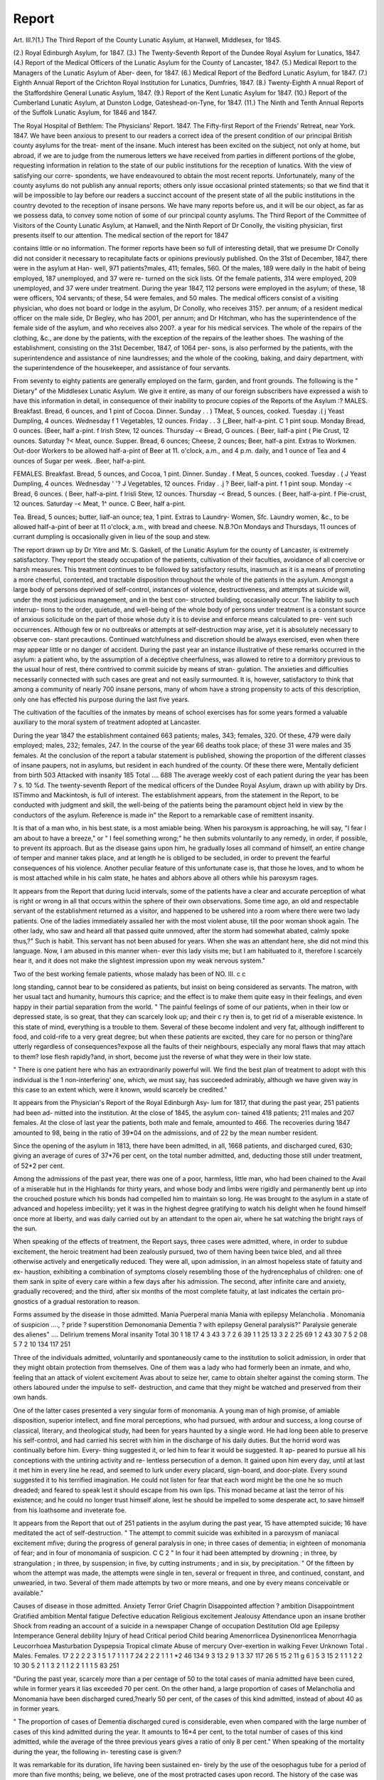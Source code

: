Report
=======

Art. III.?(1.)
The Third Report of the County Lunatic Asylum, at
Hanwell, Middlesex, for 184S.

(2.) Royal Edinburgh Asylum, for 1847.
(3.) The Twenty-Seventh Report of the Dundee Royal Asylum for
Lunatics, 1847.
(4.) Report of the Medical Officers of the Lunatic Asylum for the
County of Lancaster, 1847.
(5.) Medical Report to the Managers of the Lunatic Asylum of Aber-
deen, for 1847.
(6.) Medical Report of the Bedford Lunatic Asylum, for 1847.
(7.) Eighth Annual Report of the Crichton Royal Institution for
Lunatics, Dumfries, 1847.
(8.) Twenty-Eighth A nnual Report of the Staffordshire General Lunatic
Asylum, 1847.
(9.) Report of the Kent Lunatic Asylum for 1847.
(10.) Report of the Cumberland Lunatic Asylum, at Dunston Lodge,
Gateshead-on-Tyne, for 1847.
(11.) The Ninth and Tenth Annual Reports of the Suffolk Lunatic
Asylum, for 1846 and 1847.

The Royal Hospital of Bethlem: The Physicians' Report. 1847.
The Fifty-first Report of the Friends' Retreat, near York. 1847.
We have been anxious to present to our readers a correct idea of the
present condition of our principal British county asylums for the treat-
ment of the insane. Much interest has been excited on the subject,
not only at home, but abroad, if we are to judge from the numerous
letters we have received from parties in different portions of the globe,
requesting information in relation to the state of our public institutions
for the reception of lunatics. With the view of satisfying our corre-
spondents, we have endeavoured to obtain the most recent reports.
Unfortunately, many of the county asylums do not publish any annual
reports; others only issue occasional printed statements; so that we find
that it will be impossible to lay before our readers a succinct account of
the present state of all the public institutions in the country devoted to
the reception of insane persons. We have many reports before us, and
it will be our object, as far as we possess data, to convey some notion
of some of our principal county asylums. The Third Report of the
Committee of Visitors of the County Lunatic Asylum, at Hanwell, and
the Ninth Report of Dr Conolly, the visiting physician, first presents
itself to our attention. The medical section of the report for 1847

contains little or no information. The former reports have been so full
of interesting detail, that we presume Dr Conolly did not consider it
necessary to recapitulate facts or opinions previously published.
On the 31st of December, 1847, there were in the asylum at Han-
well, 971 patients?males, 411; females, 560. Of the males, 189 were
daily in the habit of being employed, 187 unemployed, and 37 were re-
turned on the sick lists. Of the female patients, 314 were employed,
209 unemployed, and 37 were under treatment. During the year 1847,
112 persons were employed in the asylum; of these, 18 were officers,
104 servants; of these, 54 were females, and 50 males. The medical
officers consist of a visiting physician, who does not board or lodge in
the asylum, Dr Conolly, who receives 315?. per annum; of a resident
medical officer on the male side, Dr Begley, who has 2001, per annum;
and Dr Hitchman, who has the superintendence of the female side of
the asylum, and who receives also 200?. a year for his medical services.
The whole of the repairs of the clothing, &c., are done by the patients,
with the exception of the repairs of the leather shoes. The washing of
the establishment, consisting on the 31st December, 1847, of 1064 per-
sons, is also performed by the patients, with the superintendence and
assistance of nine laundresses; and the whole of the cooking, baking,
and dairy department, with the superintendence of the housekeeper, and
assistance of four servants.

From seventy to eighty patients are generally employed on the farm,
garden, and front grounds.
The following is the " Dietary" of the Middlesex Lunatic Asylum.
We give it entire, as many of our foreign subscribers have expressed a
wish to have this information in detail, in consequence of their inability
to procure copies of the Reports of the Asylum :?
MALES.
Breakfast.
Bread, 6 ounces, and 1 pint of Cocoa.
Dinner.
Sunday . . ) TMeat, 5 ounces, cooked.
Tuesday .( j Yeast Dumpling, 4 ounces.
Wednesday f 1 Vegetables, 12 ounces.
Friday . . 3 (_Beer, half-a-pint.
C 1 pint soup.
Monday Bread, 0 ounces.
(Beer, half a-pint.
f Irish Stew, 12 ounces.
Thursday -< Bread, G ounces.
( Beer, lialf-a pint
( Pie Crust, 12 ounces.
Saturday ?< Meat, ounce.
Supper.
Bread, 6 ounces; Cheese, 2 ounces; Beer, half-a pint.
Extras to Workmen.
Out-door Workers to be allowed half-a-pint of Beer at 11. o'clock, a.m., and 4 p.m.
daily, and 1 ounce of Tea and 4 ounces of Sugar per week.
.Beer, half-a-pint.

FEMALES.
Breakfast.
Bread, 5 ounces, and Cocoa, 1 pint.
Dinner.
Sunday . f Meat, 5 ounces, cooked.
Tuesday . ( J Yeast Dumpling, 4 ounces.
Wednesday \ ' '? J Vegetables, 12 ounces.
Friday . .j ? Beer, lialf-a pint.
f 1 pint soup.
Monday -< Bread, 6 ounces.
( Beer, half-a-pint.
f Irisli Stew, 12 ounces.
Thursday -< Bread, 5 ounces.
( Beer, half-a-pint.
f Pie-crust, 12 ounces.
Saturday -< Meat, 1^ ounce.
C Beer, half a-pint.

Tea.
Bread, 5 ounces; butter, lialf-an ounce; tea, 1 pint.
Extras to Laundry- Women, Sfc.
Laundry women, &c., to be allowed half-a-pint of beer at 11 o'clock, a.m.,
with bread and cheese.
N.B.?On Mondays and Thursdays, 11 ounces of currant dumpling is occasionally
given in lieu of the soup and stew.

The report drawn up by Dr Yitre and Mr. S. Gaskell, of the Lunatic
Asylum for the county of Lancaster, is extremely satisfactory. They
report the steady occupation of the patients, cultivation of their faculties,
avoidance of all coercive or harsh measures. This treatment continues to
be followed by satisfactory results, inasmuch as it is a means of promoting
a more cheerful, contented, and tractable disposition throughout the whole
of the patients in the asylum. Amongst a large body of persons deprived
of self-control, instances of violence, destructiveness, and attempts at
suicide will, under the most judicious management, and in the best con-
structed building, occasionally occur. The liability to such interrup-
tions to the order, quietude, and well-being of the whole body of persons
under treatment is a constant source of anxious solicitude on the part
of those whose duty it is to devise and enforce means calculated to pre-
vent such occurrences. Although few or no outbreaks or attempts at
self-destruction may arise, yet it is absolutely necessary to observe con-
stant precautions. Continued watchfulness and discretion should be
always exercised, even when there may appear little or no danger of
accident. During the past year an instance illustrative of these remarks
occurred in the asylum: a patient who, by the assumption of a deceptive
cheerfulness, was allowed to retire to a dormitory previous to the usual
hour of rest, there contrived to commit suicide by means of stran-
gulation. The anxieties and difficulties necessarily connected with such
cases are great and not easily surmounted. It is, however, satisfactory
to think that among a community of nearly 700 insane persons, many
of whom have a strong propensity to acts of this description, only one
has effected his purpose during the last five years.

The cultivation of the faculties of the inmates by means of school
exercises has for some years formed a valuable auxiliary to the moral
system of treatment adopted at Lancaster.

During the year 1847 the establishment contained 663 patients;
males, 343; females, 320. Of these, 479 were daily employed; males,
232; females, 247. In the course of the year 66 deaths took place;
of these 31 were males and 35 females. At the conclusion of the
report a tabular statement is published, showing the proportion of the
different classes of insane paupers, not in asylums, but resident in each
hundred of the county. Of these there were,
Mentally deficient from birth 503
Attacked with insanity 185
Total .... 688
The average weekly cost of each patient during the year has been
7 s. 10 %d.
The twenty-seventh Report of the medical officers of the Dundee
Royal Asylum, drawn up with ability by Drs. ISTimmo and Mackintosh,
is full of interest. The establishment appears, from the statement in
the Report, to be conducted with judgment and skill, the well-being of
the patients being the paramount object held in view by the conductors
of the asylum. Reference is made in" the Report to a remarkable case of
remittent insanity.

It is that of a man who, in his best state, is a most amiable
being. When his paroxysm is approaching, he will say, "I fear I
am about to have a breeze," or " I feel something wrong;" he then
submits voluntarily to any remedy, in order, if possible, to prevent
its approach. But as the disease gains upon him, he gradually loses all
command of himself, an entire change of temper and manner takes
place, and at length he is obliged to be secluded, in order to prevent the
fearful consequences of his violence. Another peculiar feature of this
unfortunate case is, that those he loves, and to whom he is most
attached while in his calm state, he hates and abhors above all others
while his paroxysm rages.

It appears from the Report that during lucid intervals, some of the
patients have a clear and accurate perception of what is right or wrong
in all that occurs within the sphere of their own observations. Some
time ago, an old and respectable servant of the establishment returned
as a visitor, and happened to be ushered into a room where there were
two lady patients. One of the ladies immediately assailed her with the
most violent abuse, till the poor woman shook again. The other lady,
who saw and heard all that passed quite unmoved, after the storm had
somewhat abated, calmly spoke thus,?" Such is habit. This servant
has not been abused for years. When she was an attendant here, she
did not mind this language. Now, I am abused in this manner when-
ever this lady visits me; but I am habituated to it, therefore I scarcely
hear it, and it does not make the slightest impression upon my weak
nervous system."

Two of the best working female patients, whose malady has been of
NO. III. c c

long standing, cannot bear to be considered as patients, but insist on being
considered as servants. The matron, with her usual tact and humanity,
humours this caprice; and the effect is to make them quite easy in their
feelings, and even happy in their partial separation from the world.
" The painful feelings of some of our patients, when in their low or
depressed state, is so great, that they can scarcely look up; and their
c ry then is, to get rid of a miserable existence. In this state of mind,
everything is a trouble to them. Several of these become indolent and
very fat, although indifferent to food, and cold-rife to a very great
degree; but when these patients are excited, they care for no person or
thing?are utterly regardless of consequences?expose all the faults of
their neighbours, especially any moral flaws that may attach to them?
lose flesh rapidly?and, in short, become just the reverse of what they
were in their low state.

" There is one patient here who has an extraordinarily powerful will.
We find the best plan of treatment to adopt with this individual is the
1 non-interfering' one, which, we must say, has succeeded admirably,
although we have given way in this case to an extent which, were it
known, would scarcely be credited."

It appears from the Physician's Report of the Royal Edinburgh Asy-
lum for 1817, that during the past year, 251 patients had been ad-
mitted into the institution. At the close of 1845, the asylum con-
tained 418 patients; 211 males and 207 females. At the close of last
year the patients, both male and female, amounted to 466. The
recoveries during 1847 amounted to 98, being in the ratio of 39*04 on
the admissions, and of 22 by the mean number resident.

Since the opening of the asylum in 1813, there have been admitted,
in all, 1668 patients, and discharged cured, 630; giving an average of
cures of 37*76 per cent, on the total number admitted, and, deducting
those still under treatment, of 52*2 per cent.

Among the admissions of the past year, there was one of a poor,
harmless, little man, who had been chained to the Avail of a miserable
hut in the Highlands for thirty years, and whose body and limbs were
rigidly and permanently bent up into the crouched posture which his
bonds had compelled him to maintain so long. He was brought to the
asylum in a state of advanced and hopeless imbecility; yet it was in the
highest degree gratifying to watch his delight when he found himself
once more at liberty, and was daily carried out by an attendant to the
open air, where he sat watching the bright rays of the sun.

When speaking of the effects of treatment, the Report says, three
cases were admitted, where, in order to subdue excitement, the heroic
treatment had been zealously pursued, two of them having been twice
bled, and all three otherwise actively and energetically reduced. They
were all, upon admission, in an almost hopeless state of fatuity and ex-
haustion, exhibiting a combination of symptoms closely resembling
those of the hydrencephalus of children: one of them sank in spite of
every care within a few days after his admission. The second, after
infinite care and anxiety, gradually recovered; and the third, after six
months of the most complete fatuity, at last indicates the certain pro-
gnostics of a gradual restoration to reason.

Forms assumed by the disease in those admitted.
Mania
Puerperal mania
Mania with epilepsy
Melancholia  .
Monomania of suspicion ....,
? pride
? superstition
Demonomania
Dementia
? with epilepsy
General paralysis?" Paralysie generale des alienes" ....
Delirium tremens
Moral insanity
Total
30
1
18
17
4
3
43
3
7
2
6
39
1
1
25
13
3
2
2
25
69
1
2
43
30
7
5
2
08
5
7
2
10
134
117 251

Three of the individuals admitted, voluntarily and spontaneously
came to the institution to solicit admission, in order that they might
obtain protection from themselves. One of them was a lady who had
formerly been an inmate, and who, feeling that an attack of violent
excitement Avas about to seize her, came to obtain shelter against the
coming storm. The others laboured under the impulse to self-
destruction, and came that they might be watched and preserved from
their own hands.

One of the latter cases presented a very singular form of monomania.
A young man of high promise, of amiable disposition, superior intellect,
and fine moral perceptions, who had pursued, with ardour and success,
a long course of classical, literary, and theological study, had been for
years haunted by a single word. He had long been able to preserve his
self-control, and had carried his secret with him in the discharge of his
daily duties. But the horrid word was continually before him. Every-
thing suggested it, or led him to fear it would be suggested. It ap-
peared to pursue all his conceptions with the untiring activity and re-
lentless persecution of a demon. It gained upon him every day, until
at last it met him in every line he read, and seemed to lurk under
every placard, sign-board, and door-plate. Every sound suggested it to
his terrified imagination. He could not listen for fear that each word
might be the one he so much dreaded; and feared to speak lest it should
escape from his own lips. This monad became at last the terror of his
existence; and he could no longer trust himself alone, lest he should be
impelled to some desperate act, to save himself from his loathsome and
inveterate foe.

It appears from the Report that out of 251 patients in the asylum
during the past year, 15 have attempted suicide; 16 have meditated the
act of self-destruction.
" The attempt to commit suicide was exhibited in a paroxysm of maniacal excitement
mfive; during the progress of general paralysis in one; in three cases of dementia;
in eighteen of monomania of fear; and in four of monomania of suspicion.
C C 2
" In four it had been attempted by drowning ; in three, by strangulation ; in three,
by suspension; in five, by cutting instruments ; and in six, by precipitation.
" Of the fifteen by whom the attempt was made, the attempts were single in ten,
several or frequent in three, and continued, constant, and unwearied, in two. Several
of them made attempts by two or more means, and one by every means conceivable or
available."

Causes of disease in those admitted.
Anxiety
Terror
Grief
Chagrin
Disappointed affection
? ambition
Disappointment
Gratified ambition
Mental fatigue
Defective education
Religious excitement
Jealousy
Attendance upon an insane brother
Shock from reading an account of a suicide in a newspaper
Change of occupation
Destitution
Old age
Epilepsy
Intemperance
General debility
Injury of head
Critical period
Child bearing
Amenorrlicea
Dysinenorrlicea
Menorrhagia
Leucorrhoea
Masturbation
Dyspepsia
Tropical climate
Abuse of mercury
Over-exertion in walking
Fever
Unknown
Total .
Males. Females.
17
2
2
2
2
3
1
5
1
7
1
1
1
7
24
2
2
2
1
1
1
*2
46
134
9
3
13
2
9
1
3
37
117
26
5
15
2
11
g
6
]
5
3
15
2
1
1
1
2
2
10
30
5
2
1
1
3
2
1
1
2
2
1
1
1
5
83
251

"During the past year, scarcely more than a per centage of 50 to the total cases of
mania admitted have been cured, while in former years it lias exceeded 70 per cent.
On the other hand, a large proportion of cases of Melancholia and Monomania have
been discharged cured,?nearly 50 per cent, of the cases of this kind admitted, instead
of about 40 as in former years.

" The proportion of cases of Dementia discharged cured is considerable, even when
compared with the large number of cases of this kind admitted during the year. It
amounts to 16*4 per cent, to the total number of cases of this kind admitted, while the
average of the three previous years gives a ratio of only 8 per cent."
When speaking of the mortality during the year, the following in-
teresting case is given:?

It was remarkable for its duration, life having been sustained en-
tirely by the use of the oesophagus tube for a period of more than five
months; being, we believe, one of the most protracted cases upon record.
The history of the case was also in other respects interesting. The
subject of it was a young man of intelligence, industry, and piety,
and distinguished by much warmth of affection for his family. A single
act of intoxication, and a reproach from his master, led him to throw up
his situation: he became dissatisfied with himself, restless, and changeable;
and after an incubation of six months, his disease manifested itself dis-
tinctly, by alienation of affection for his family, fits of abstraction,
ravenous appetite, suspicion, fear, and distrust; and ultimately, after
three months in this state, a short time previous to his admission, he
was saved from the commission of suicide, by the sudden interposition
of his friends. After coming to the asylum, he continued for some
time in the same condition; but soon afterwards took to bed,?his pulse
fell to 40, his inclination for food appeared to leave him, and all attempts
at feeding by the ordinary means were fruitless. He seemed to have
lost the sense of taste and the power of deglutition, and lay speechless,
motionless, and apparently insensible to all that was done to him, or
that went on around. In this state of apparent lethargy, amounting
almost to coma, he continued for five months, realizing a worse condi-
tion than that which the celebrated John Brown imagined, when he
believed that his rational and immortal soul had left him, and nothing
remained but the life of the brutes; for here nothing appeared to remain
but the mere organic functions of life.

The day before his death, the fire which had smouldered so long, and
burned so low, as to escape all observation, suddenly lit up, and he
raised himself in bed, spoke, took a basin of broth, and sipped it with
apparent relish. On questioning him, it was found, that, during the
whole of this period of apparent insensibility, he had been alive to all
that had gone on around him,?that he remembered the different attend-
ants who had had charge of him, and appreciated the attentions of each
according to their respective merits. It was further discovered that he
had refused food, believing that God had commanded him not to eat,
and that he could live without food. The most minute objects appeared
to have been watched by him, and the operations of a spider, which
occupied a corner of the ceiling above his bed, seemed to have been the
especial object of his solicitude and observation. A few minutes after
he first spoke, he who had so long lived without eating, apostrophised
the spider in a tone of commiseration, saying, " Poor thing, it has not
had a meal for two days." On the following day he died, and upon a
very minute and careful examination of the fauces, pharynx, oesophagus,
larynx, trachea, and stomach, no indications of irritation could be dis-
covered. The oesophagus was slightly thickened along a small portion
of its anterior Avail, near its junction with the stomach, and presented
also a small degree of dilatation at this part, which corresponded with
the point at which the oesophagus tube must have stopped after its in-
troduction, and where probably its extremity would tend to curve for-
wards, and thus, by its daily pressure, produce the thickening and dilata-
tion which was observed. The lower lobes of both lungs were studded
with tubercles, and contained several cavities of considerable size. The
brain> appeared to be perfectly natural in every respect.

Of the pathological appearance in the cases in which an examination
was made or permitted, twenty-eight in all, the following abstract may
suffice. It adds nothing to the experience of previous years. Of the
cases examined, two were cases of mania; five, monomania; two, delirium
tremens; thirteen, dementia; and four, general paralysis. Opacity of
the arachnoid membrane was present in fifteen, of which one was a case
of mania, and one of delirium tremens; three were cases of monomania;
six, dementia; and four, general paralysis. Sub-arachnoid effusion was
present in three?viz., in one of the cases of monomania, and in two of
those of dementia. In one of the cases of delirium tremens, the cere-
brum presented an ana;mic condition; in two of the cases of general
paralysis, it was of a violaceous tint; and in all the four it was adherent
to the pia mater. In one case, small fibrous tumours were found in the
choroid plexus; this was a case of dementia. In eight cases, no mor-
bid appearances were appreciable in the brain?viz., in one of mania;
two of monomania; and five of dementia. In several of the cases ex-
amined, it appeared that the cortical substance was diminished in
depth, but the want of precise information as to the normal thickness
of this portion of the cerebral substance, and the difficulty of determin-
ing with accuracy its precise depth in any one section that can be made,
prevents us, as yet, from pronouncing a positive opinion on this point.
The medullary substance was, in several instances, remarkably firm,
and of a putty-like or somewhat leathery consistence, being firm,
tenacious, and to a certain extent elastic. This was remarked in one
case of monomania, but more particularly in several cases of general
paralysis, so far confirming the views of M. Foville, that morbid changes
in the white substance, consisting mostly in hardening, produced by the
adhesion of the planes or fibres of the cerebral substance to each other,
are directly connected with disorders in the motive powers.

In one of the cases of general paralysis, in which there was amaurosis,
the optic nerves were found very distinctly atrophied along their whole
course as far back as their origin in the corpora geniculata.

In one of the fatal cases, in which death was occasioned by peritonitis,
it was found that a strangulation of the ileum had taken place by a
loop of it having passed beneath a band of condensed cellular tissue, the
result, probably, of a previous* attack of peritoneal inflammation;
sloughing had taken place above the strangulation, with extravasation
of the contents of the bowel into the peritoneal sac.

The following illustrations of the power which patients sometimes are
capable of manifesting in the concealment of their delusions are in-
teresting:?

" In one, a female of very strong passions, there were a variety of hallucinations
both of vision and hearing. People's faces appeared to her to change both their form
and colour ; she heard voices, and held converse with imaginary forms. Under the
influence of an ardent wish to obtain her discharge, she declared that she bad got en-
tirely rid of all herTalse impressions ; she even went so far as to explain that a lecture
on ventriloquism, which was delivered to the inmates on one occasion, had been the
means of explaining to her how she might have been deceived with regard to the
fancied sounds. It would have been difficult for a stranger to have discovered in her
any trace of insanity; yet, after maintaining her propriety of conduct, and preserving
her secret for some time, she suddenly gave way to violent passion on finding that she
was not immediately to obtain lier liberation ; and in tlie midst of this ebullition, gave
full indications that all her hallucinations still maintained their place in her mind.
" The other case was one of still greater interest. It also occurred in a female of
amiable dispositions, fond of reading, industrious in her habits, and mild and gentle in
her ordinary demeanour. She harboured the illusion that, although in her body and
person she was J. A. L., yet that her body was the actual residence of the Divine
Spirit which had been incarnate in our Saviour, and was now incarnate in her. With
singular inconsistency she wrote a novel, and at all times readily joined in the song or
the dance. An attempt was made, by powerful moral agency, to uproot the delusion,
and apparently with perfect success. She for a time defended her position with great
obstinacy and cleverness, and seemed immovable ; but the combined influence of rea-
soning, ridicule, and addresses made to her other intellectual and moral faculties, at
last led her to renounce and repudiate her illusion. She came herself to look upon it
with ridicule, and appeared to be completely free from its influence. Some time after-
wards, when preparations were being made for her removal, the disappointment of
some expectations, which she had been led to entertain regarding the kindness of her
friends on leaving the institution, brought back all her former symptoms, combined
with others of a similar character; and from her own statement in subsequent con-
versations, it appeared almost certain that her illusions had never leally been dispelled,
but were only held in abeyance and concealment for the purpose of gaining esteem,
and obtaining her discharge."

In the treatment of insanity, ether and chloroform have both been
tried. Of the former agent Dr Skae says?

" I scarcely require to say anything, as it is already obsolete, farther than to remark
that I derived no permanent advantage from its employment. The latter was used by
me immediately after the discovery of its ansestlienic agency; and a number of ob-
servations were soon afterwards made with it, some of them in the presence of Pro-
fessors Christison and Simpson. We found that it produced the same physiological
effects upon the insane as upon the sane, and that the most violent and excited were
almost immediately put into a state of calm and profound repose by its influence. As
a curative agent it has as yet been of no benefit in the treatment of the cases in this
asylum, although I am not without hopes that, in a certain class of cases, it may be of
use. I have, however, found it extremely serviceable for many minor purposes, such
as the administration of food by means of the stomach-pump, and of enemata, and in
the performance of various necessary operations. I have already recorded my expe-
rience regarding its use in our medical periodicals,* and shall only here add one caveat
with regard to its employment for the purposes of forced alimentation?namely, that
ill all probability the loss of sensation which accompanies its use, might greatly mask
the ordinary symptoms which would indicate the passage of the oesophagus tube into
the air passages ; and that without great precaution a fatal accident might happen,
which has taken place even in careful hands without chloroform?the injection of the
nutriment into the air passages."

On the whole, Dr Skae's report is ably drawn up, and is replete with
useful and interesting information.

It appears from the Tenth Annual Report of the Suffolk Lunatic
Asylum, for 1844, that the number of patients admitted during the
year amounted to 84. The asylum contained, in December, 1846, 329
patients?156 males and 173 females. Thirty-one patients were cured
during the past year, 48 died, one was relieved, and one patient escaped.
In the house, December 17th, 1847, 248 patients. Dr Kirkman's re-
port of the asylum is extremely satisfactory.

TVe have been favoured with the Twenty-Eighth and Twenty-Ninth
Annual Reports of the Staffordshire General Lunatic Asylums, for 1846
and 1847. We extract the following tabular statement:?
* Monthly Journal of Medical Science, Jan. 1848, p. 544.
384 STATE OF LUNACY IN THE BRITISH ASYLUMS.
Patients in the Asylum, December 31, 184G
Admitted during the year 1847
Discharged recovered
? relieved
? as incurable, or at request of friends
Died
Remaining in the Asylum, December 31, 1847
State as to probability of recovery
Curable..
Incurable
Average number resident throughout the year
30
3
2
29
3
26
26
12
2
24
4
20
56
15
4
53
7
46
54
112
25
11
1
3
114
8
106
90
19
10
1
4
5
89
6
83
202
44
21
2
7
13
203
14
189
204
142
28
12
2
3
10
143
11
132
116 258 7 qi7
31 59i 617
18 30\
i ; 01
7 17 J
113 256
10 21
103 235
258

Return of Patients admitted on or discharged from the Second Class, or Charitable Subscription Fund.
}
Remaining on the Books, December 31, 1846     30
Since admitted   6
Discharged recovered   5
Died   2
Remaining in the House, December 31,1847   29
STATE OF LUNACY IN THE BRITISH ASYLUMS. 385
STATISTICAL TABLES.
FORM OF THE DISORDER IN 59 CASES
ADMITTED IN 1847.
,, . f Acute
ama j Qr(jjnary
Monomania
Melancholia
? with suicidal disposition
Moral insanity
Imbecility and dementia
Idiocy
Epilepsy
DURATION OF THE DISORDER ON
ADMISSION.
Not exceeding 1 month .,
2 months
3 months
0 months
1 year ..
2 years ..
More than 2 years ..
Cases of first attack
Cases of more than one attack
Not ascertained
CIVIL AND RELIGIOUS CONDITION, &c.
Married .
Single .
Widowed
Established Church
Roman Catholic
Dissenters of various denominations
Doubtful and unknown
Of fair education
Able to read and write
Able to read only
Totally uneducated ..
Males. ! Female
28
28
28
15
13
14
1
7
6
0
10
5 13
11 18
2
11
2 2
1 2
4
1
2
31 59
4 10
5 12
4
3 6
7 9
5
3
31 59
14 11 25
13 22
7 12
31 59
11 26
15 28
5 5
17 31
4 5
5 12
5 11
5 9
7 15
11 17
18
886 STATE OF LUNACY IN THE BRITISH ASYLUMS.
Statistical Tables?continued.
AGE OF PATIENTS ON ADMISSION.
From 15 to 20 years
? 20 to 25 ?
? 25 to 30 ?
? 30 to 35 ?
? 35 to 40 ?
? 40 to 45 ?
? 45 to 50 ?
? 50 to 55 ?
? 55 to CO ?
? 60 to 65 ?
Above 70 .
PROBABLE CAUSE OF THE DISORDER.
Anxiety
Congenital defect
Disease of the brain
Disappointed affection
Epilepsy
Fever
Intemperance
Injury to the head
Puerperal and uterine disorders
Religious excitement
Reverses
Unknown
Hereditary disposition to the disorder ascertained in ....
CAUSES OF DEATH IN 1847.
Accidental choking
Bronchitis and age
Disease of the brain
Epilepsy
Gastro-enteritis
General exhaustion
General paralysis
Phthisis
Valvular disease of the heart
3 died in January, 2 in February, 4 in March, 2 in
April, 2 in May, 3 in June, and 1 in October.
28
10
1
*2
2
5
28
10
7
4 8
4 6
3 8
2 7
3 5
3 5
3 3
1 1
31 59
2
1 4
3 3
2
1 1
2 12
1
3 3
1 3
2
13 18
31 59
13
1
2
3
1
1
3 4
1 2
2 2
1
17
STATE OF LUNACY IN THE BRITISH ASYLUMS. 337
General Statement of Patients admitted, discharged, and now on the books, from the
opening of the Asylum, Oct. 1st, 1818, to Dec. 31s?, 1847.
Total number of admissions   3307
Discharged recovered  1438 \
? relieved  461 I
Removed, as harmless or incurable, or by desire of friends .... 471 f
Died  681 j
3051
Remaining under cure  21}
? incurable   235 J
256

The Medical Report of the Lunatic Asylum of Aberdeen, for 1847,
contains many interesting particulars. It is drawn up by Drs. Macrobin
and Ogilvie. It appears from the Report that the?

" Admissions have been 67 in number?viz., 31 males and 36 females, while there
remained in the house at the commencement of the year 208, so that in all 275 have
passed under treatment; of whom, 29 have left the institution recovered, and 18 more
or less improved; three have been removed without material improvement, or have
been dismissed as improper objects, and 12 have died; leaving at the end of the year
213, of whom 116 were males and 97 females.

" The mean number of patients for the entire year has been 213-48?viz., 114'47
for the males, and 99'01 for the females. To obtain these averages as accurately as
possible, an entry was made in a record kept for the purpose, on occasion of each ad-
mission removal and death, of the number of patients residing in tlie liouse; and at
the end of the year these numbers were added up and a general average taken.
"ItwTill be seen from Table II. that the districts which continue to receive most
benefit from the institution are the town parishes, and those rural parishes lying within
the limits of the county of Aberdeen, especially the former, though the number of in-
mates belonging to this class does not preponderate so decidedly over those included
in each of the other two in the table as it did last year.
"A table shows the ages of the patients admitted. It exhibits, as usual, a great
preponderance in the number of cases between the ages of 20 and 50, amounting as
tliey do to about 85 per cent, of the whole number. The only one under the age of
20 years was a boy of 13 labouring under recurrent mania, and who, we believe, is the
youngest patient ever received into the institution, with the exception of one, a boy
eight years old, who was admitted in 1839, and recovered after a short residence.
" In 46 per cent, the form assumed was mania; in 24 per cent, monomania; in
16^ per cent, melancholia; in 9 per cent, dementia; and in 4? per cent, moral
insanity."

In reference to the origin of insanity, the Report says?
" In a considerable proportion of the admissions, intemperance in the use of in-
toxicating liquors has had a share in inducing the complaint; and in twelve of these?
of which ten were males and two females?we have reason to believe that it was the
principal agent. Two out of the ten were complicated with general paralysis, of
which the one died a few weeks only after admission, while the other we fear is likely
soon to follow.

" In addition to the three cases enumerated in the table under the head of mental
anxiety as a primary cause, it appears to have acted in three or four others as a
secondary one, but in none of them, of which a satisfactory history has been obtained,
does it appear to have stood alone, and we believe that it is not often found to do so.
It is when this cause co-exists with intemperance or other habits which tend to impair
the vigour of the nervous system, with hereditary predisposition, or with overstrained
mental exertion, that it is most certain of producing its effects.
" One, if not two instances, have occurred in which the excessive use of tea is
thought to have injured the constitution, and so become indirectly a cause of the
malady; and there appears to be reason for supposing that this is not a very uncommon
occurrence among females in the lower ranks of life, wlio frequently use that luxury
to an immoderate extent, and to the exclusion of more nourishing articles of food.
" In one of the cases above alluded to, that of a female, the insanity is said to have
been more immediately induced by religious excitement, a cause which acts most
strongly on that sex, but one of which the operation has, we think, been frequently
misunderstood, and the effects over-rated. While excitement on topics connected with
religion has sometimes unfortunately been productive of injurious consequences on
minds not naturally strong, it has been remarked by a high medical authority, that
systematic religious training and truly devotional feelings, established as a habit of
the mind, form, in fact, its best safeguard.

" Where poverty has acted as a cause, it appears to have done so principally from
the physical hardships and privations attendant on it, but something seems also due
to the reckless and desperate feeling it is apt to generate in ill-regulated minds.
" The unmarried are found, as usual, to be more numerous than the married or
widowed.

" Hereditary predisposition and previous attacks include each about 30 per cent, of
the whole number, and are found, as usual, to co-exist, in a good many instances, in
the same individual. In one case which falls under the latter head, repeated attacks
of delirium tremens have been held equivalent to the previous occurrence of insanity,
usually so called. Paralysis had occurred in three, including the two cases of general
paralysis already alluded to ; the third being, it is understood, the result of arsenical
poisoning, although it closely simulated the malady in question. Two male patients?
an unusually small proportion?were epileptics. Hysteria, illusions of the senses,
and insane impulses, were also present in several instances. Scrofula, a common
affection in this part of the country, and phthisis, were each of them present in one of
the cases admitted.

" The recoveries have been twenty-nine in number?viz., ten males and nineteen
females, being 43-28 per cent, to the admissions, and 13-58 per cent, to the mean
number resident. As regards the two sexes separately considered, these proportions
are 32-26 and 8-74 respectively for the males, and 52-78* and 10-19 for the females, the
balance being thus considerably in favour of the latter, on whichever of the numbers
the per centage is calculated?a result which confirms, in so far as last year's experi-
ence goes, the remark made in a former report?namely, that though the female
patients in the house, at any given period throughout the year, have been less nume-
rous than the males, a greater number pass under treatment at the same time, a
greater number recover at the end of the year, and, it is to be feared also, that a pro-
portionably greater number afterwards relapse. The average term of residence has
been rather more than ten months, (43-83 weeks.)

" The deaths have been twelve in number?viz., seven males and five females ;
being for the former, 22.58 per cent, on the admissions, and 6-11 per cent, on the
mean number resident; for the latter, 13-33 per cent., and 5 05 per cent.; and for the
entire number, 17-91 per cent., and 5-62 per cent, respectively; thus tending to con-
firm the opinion founded on the experience of this and most other asylums in regard
to the greater mortality of male lunatics. Two of the deaths were the result of
general paralysis, two of apoplexy, one of epilepsy, and one of pulmonary consumption
?all frequent complications; two of debility, also a common cause of death among
the insane ; and three of old age and exhaustion?a source from which we must ex-
pect an annually increasing mortality, as the number of aged inmates in the institu-
tion continues to augment. The remaining death, which was due to peritonitis,
affords a striking illustration of the difficulties the physician has to encounter in treat-
ing incidental maladies among the insane. The patient, who was affected with hemi-
plegia, and who was besides quite fatuous, was unable to describe her sensations, and
the pulse was but slightly affected, so that the symptoms, usually most unrnistakeable
in this malady, afforded very insufficient means for forming a diagnosis. On examina-
tion after death, an ulcerated opening was detected in the coats of the stomach,
through which the contents of that viscus had been effused into the peritoneal cavity."
The Report in question contains some very valuable tables; among
them we would direct the particular attention of our readers to the one
exhibiting the pathological appearances discovered after death in those
who were made the subject of post-mortem examinations.


The eighth. Annual Report of the Crichton Royal Institution for
Lunatics [Dumfries) is now before us. This institution, which takes a
very high position among the asylums in that part of the British
empire, is under the able superintendence of Dr A. F. Browne, who is
the resident physician of the establishment. The Reports annually
issued by the medical officers of this asylum, are more than ordinarily
interesting and valuable. Much pains appear to be taken in drawing
up the medical statement, the statistical data being interspersed with
practical suggestions for the general medical and moral treatment of the
insane. This establishment contains 207 patients. Thirty were dis-
charged cured during the year 1846, nine were said to be relieved, and
fourteen died. In speaking of the fatal cases, Dr Browne says, in
three

" There was observed that return to intelligence in tlie last liours of life which was
formerly supposed to be invariable in insanity, and which is so ardently desired by
friends and relatives. Either from the altered state of the circulation, the effect of
suffering, the incompatibility of two morbid actions, or the counter-irritation produced
by distant disease, the brain sometimes, as in these examples, partially recovers its
normal functions, and the incoherent speak rationally and collectedly, the violent
become calm, and the clouds are dispelled which have previously darkened the
memory. In one of these patients, resignation and recollection replaced irritability
and imbecility; in two others, the dispositions were softened and elevated, although
the characteristic delusions remained. In two were observed that resistance to the
influence of mental disease, and insensibility to pain, which have most, erroneously
been asserted to constitute diagnostic symptoms of insanity; but which prevail to
as great an extent in plirenitis, fever, and intoxication. A lady seemed to be altogether
unconscious of suffering, and continued to smile and sing while external circumstances
indicated the pressure of excruciating agony; and a man walked about labouring
under severe bronclio-pneumonia until within two days of his death, and until the
disease was detected, not by his statements, for he conceived that he possessed the
most robust health, but by the stethoscope."
In speaking of " derangement by impairment," Dr Browne ob-
serves?

" It is an inquiry of some importance at what period, and under what circum-
stances, the human mind naturally becomes impaired?shorn of its splendour, or
deprived of its strength or characteristic attributes. Every constitutional change,
every grave disease, every source of disquietude inflicts, or may inflict, injury, may
lessen the aptitude to receive or retain impressions; the power to compare, separate,
combine its own acts; the capacity for sorrow or for joy. It is only when these
privations are multiplied and magnified, so as to obtrude upon the interests or sym-
pathies of others, that the evil is recognised and treated; but the consciousness of
the majority of reflecting men, .who have arrived at maturity, affords evidence of the
effects of time, and toil, and excitement; of the enfeeblement of particular powers,
the extinction of a passion, or the loss of portions of knowledge. Impairment of
mind is the most common form of derangement in asylums. Of sixty-one cases in
the past year, twenty-four presented this symptom. Of this number six voluntarily
placed themselves in the asylum, affording a commentary upon the modern treatment
of insanity, and illustrating the entire confidence of many of the insane in the
humanity and expediency of the provisions for their care and cure. The rudimentary
stages of the affection generally occur in the world, in the conflict and confusion of
active life, amid the turmoil to which they may owe their origin. When isolation is
resorted to, the injury is conspicuous, the wound ghastly and gaping; and that pro-
cess, which commenced in the forgetfulness of a single word, or class of words, is
found to extend to a whole language ; or that indifference to the kindness of one
friend, which was at first attributed to caprice, is presented as hebetude and callousness
to every social and domestic affection."

390 STATE OF LUNACY IN THE BRITISH ASYLUMS.
The particulars of a case of insanity in a deaf mute are recorded, as
presenting in its progress some interesting psychological phenomena.
They Avere?

"1. That lie wrote his delusion as to liis capability of speaking in the same imper-
fect and incomplete manner that paralytics do. 2. That he spoke incoherently on his
fingers. And 3. That he lost the knowledge of the digital alphabet gradually, recol-
lecting a few of the signs, such as S and H, much longer than others, and repeating
them incessantly in his vain endeavours to render himself understood."
Dr Browne refers to a numerous class of cases of mental impair-
ment, (which is often to be seen both in and out of asylums,) in which
the morbid condition of mind is exhibited in a perversion of the con-
trolling faculty?the helm of the understanding. He says?

" These persons are facile, irresolute, incapable of a continued pursuit; they
require to be protected from their own vacillation, to be moved by the will of others ;
they are comparatively sane under the shelter of an asylum; but lapse into puerility
and pusillanimity when called upon for exertion or cast upon their own resources.
Their condition is the fruit of an education which, while it imparted the refinement of
accomplishments, withheld that training which is the basis of all moral and mental
health and stability. In four cases, there is presented that impairment of personal
courage, and of the power of analyzing or excluding our own sensations, and of
recognising our true position, which enter so largely into hypochondriasis. One of
these involuntary cowards was convinced that he could neither sleep, walk, nor
think: another that he was ignorant of the principles of his trade, and unable to con-
duct business: and a third that he is about to die?that his heart has ceased to beat.
In one lady there appears to be a total incompetency to conduct the ordinary affairs of
life?to regulate a household, educate her children, or act in accordance with the
plausible doctrines which she delights to inculcate: in another there is a signal
absence of truthfulness?a pretension to sentiments of piety and purity, which she
does not feel?a tendency to act, a lie : in a third, with general feebleness and frivolity
of character, there are very obscure notions of the rights of property, and a tendency
to appropriate, and hoard, and conceal articles to which she has no claim, of which
she can make no use, and which tend rather to incommode her personal comfort."
These are sad cases; they deceive the inexperienced; it being difficult
to persuade persons who have had few opportunities of becoming prac-
tically acquainted with the many phases of mental malady that this is
the most lamentable, and often the most dangerous, form that insanity
can assume. These cases are the least to be trusted ; they frequently re-
quire to be kept under surveillance for a considerable period, occasion-
ally during a term of life. In fact, when the moral faculties are mor-
bidly vitiated, more danger is to be expected than would result if the
impairment was confined principally to the powers of ratiocination.
Care must be taken to draw a philosophic distinction between a natural
and a diseased vitiation of the moral faculties.

Dr Browne refers to a case of " temporary fatuity " manifesting the
following symptoms :?

" A man of active temperament suddenly becomes irritable, then lethargic, and ulti-
mately stupid and imbecile; seems lost to all external impressions, and unconscious
of internal motive or impulse, utters a monosyllable, or ceases to speak, and is deaf
and dead to all appeals, whether made to his sense of fear, or shame, or vanity, or
honour. The restoration of his former powers is generally rapid and complete. But,
for a season, this individual is as essentially isolated and as incapable of removing
the barrier which separates him from his fellow-men as when the disease is perma-
nent."

Dr Browne says this form of insanity can generally be traced to
structural disease of the brain. We doubt it. As far as our experience
enables us to form an opinion, we have reason to consider that this con-
dition of mind is the result of some disturbance of the circulation in the
brain, unconnected with what is understood by the term of " structural
disease." This disturbance of circulation is often the consequence of
irritation or disorder remote from the centre of nervous vitality. It is
frequently the cause of what is called " intermittent insanity," which is
generally curable by a perseverance in the use of means to restore and
sustain a healthy balance of the cerebral circulation. In many of these
cases, the liver is the primary seat of the malady. We are speaking of
the cases to which Dr Browne refers, as well as to that form of insanity
which is decidedly intermittent in its character. Dr Browne maintains
what we have always advocated, that in the insane consciousness may be
clear and exact; the patient may be perfectly cognisant of all that is
said or done by himself, and of the tendencies and effects of what is
said or done; and this knowledge may not only exist at the moment,
but be retained by memory, and serve to regulate subsequent conduct,
but fail altogether to influence the morbid manifestations: or, secondly,
consciousness may be natural during a paroxysm or period of excite-
ment, become obscured, imperfect, or obliterated on the subsidence of
the agitation, but return when a relapse takes place, preserving the same
vividness and exactitude which it originally possessed, reproducing, after
a long interval, passed in total ignorance or forgetfulness of these ideas,
the most minute events which took place during the previous attack,
the same modes of expression, and the same state of emotion, pheno-
mena which have been supposed to countenance the theory of a duality
of being; or, thirdly, consciousness may be at all times impaired; the
patient does not observe, does not feel, attend to, obey, or retain the
impressions conveyed to him, nor the processes of his own mind. The
possession of consciousness in many of these cases is one powerful ar-
gument in favour of the kind and humane treatment of the insane. But
need we, in the present day, advance such an argument in such a cause 1
All our best sympathies ought to be on the side of the insane, irre-
spectively of the presence or complete loss of consciousness.
We find in the report the following just observations on the subject
of suicide :?

Suicide is at present epidemic in France. It has been, and again
threatens to be, epidemic in this country. When this is the case, the
deed is perpetrated either from imitation, from the suggestive instinct,
or it is the result of circumstances affecting the whole community, and
acting upon minds similarly constituted, and similarly disorganized.
During political convulsions, panics, plagues, famines, the number of
suicides is usually great. The same causes which increase the general
mortality may diminish the value or love of life in the individual. At
such a crisis, the self-destroyer dies to escape from the terrors of death.
Then there is less a disgust at life than an anticipation of incompetency
to discharge the duties and calls imposed upon industry, or courage, or
virtue. Where doubt, or despair, or terror, assail the mind, death may
be sought under the instigation of a sudden impulse, but, in the great
majority of cases, it is a deliberate act, tlie result of a perverted or cor-
rupted moral sense, it is true, but contemplated as the possible close of
life, or of certain circumstances or course of conduct for which prepara-
tions have been made, and the means purchased and preserved for years.
A gambler rises from hazard, and at once blows out his brains; a
minister of state quails under the storm of popular indignation, and swal-
lows arsenic; but inquiry will disclose that the pistol and poison have
been treasured, and perhaps labelled, as friends in an emergency. But,
where neither adequate cause, nor motive, nor object, can be recognised,
suicides occur from, or may be legitimately referred to, a mere morbid
tendency?a loss of the desire to live, and think, and enjoy?a disposi-
tion to destroy the consciousness of pain. The impulse is as uncontrol-
lable as that which leads to homicide. It may be regarded, and reasoned
upon, as an infatuation by the patient, but it cannot be excluded from
the mind, or subdued; it is dreaded, defied, repudiated as a principle of
action, and resisted as repugnant to the principles of the actor, but it
conquers. However worthy of being classed among mental diseases,
when emanating from a motive real or imaginary, it is chiefly so when
it exists as a perversion of a moral attribute, and it is then chiefly dan-
gerous and intractable. The furious and frantic rarely attempt, although
they may threaten, to commit suicide. It is the calm, rational, melan-
cholic, who resists all treatment, repels all counsel, who at last effects his
purpose, despite of all vigilance. It is likewise formidable when found
in conjunction with a strong understanding, where its nature and con-
sequences can be estimated; and as a concomitant of fatuity and senile
insanity, where the mind is a blank or in total confusion, and incapable
of appreciating its own condition, or of acting under a settled purpose.
Patients more frequently commit suicide when recently admitted to an
asylum, and when about to return, or when they have actually returned
home, than at other times, as the tendency is obviously most irresistible
at the invasion of the disease, and during convalescence; when the im-
pulse is newly developed, and when the removal of restraint, the re-
newal of former associations and intercourse, expose the nervous system
to new and powerful excitement. In seventeen cases of monomania
with delusion, there have been six presenting the disposition to suicide
as the most prominent symptom. In four of these the mental eondition
was simply a desire to die?to flee from some one state or object to
another : in two the desire originated in, and was traced by the patients
themselves to remorse?to a conviction that, in ceasing to live, they
might cease to suffer. Fashion, or imitation, or some new invention,
generally determines the mode of destruction, as at present many suicides
prefer death by prussic acid, or by the sweep of a railway train; but in
the cases under review, all attempted or meditated death by strangula-
tion.

In speaking of the classes exposed to insanity, Dr Browne observes :
?It has been affirmed that the classes from which asylums are peopled,
especially with cases of excitement and perversion, can readily be pointed
out in society, and that, with a moderate degree of penetration, the
ultimate mental condition?the fate of particular individuals and fami-
lies maybe foreseen and foretold. These are tendencies, and habits,and
pursuits, which lead directly to mental disturbance and unsoundness;
but there are likewise qualities and dispositions which, of themselves
innocuous, are gradually developed, and exalted, and matured into ex-
travagance, eccentricity, and disease: there is an education provided in
many of our social arrangements which promotes and precipitates the
process: there is a moral atmosphere created by the prevailing tone in
religion, politics, and commercial enterprise, which may act favourably
upon those of strong and stern temperament, or may not act at all, but
proves fatal to the fragile and susceptible. The Hercules in frame and
intelligence may fall beneath the blows of misfortune, or the crash of a
panic; but imaginative and excitable minds are affected and wrecked by
the influence of ordinary circumstances, by the very training to which
they have been subjected, the course which they have pursued, and the
destiny which they have courted. If the history of the insane be traced,
where no specific cause of the disease has been 01* can be assigned, there
will be generally found some peculiarity of thought or conduct which
has issued in eccentricity; some acute susceptibility of feeling which,
by indulgence and cultivation, terminates in melancholy; some infirmity
of purpose, which becomes incapacity; some irritability of temper,
Avhich expands into violence; some vain, but cherished opinion, which
eventually monopolises the Avhole mind; some secret, forbidden taste;
some hidden spring of hope, or ambition, or fear, which may be a foible
in youth, but is regarded as folly in manhood?which may be com-
patible with prosperity, but is laid bare, and exposed as visionary and
preposterous under misfortune. If imbecility is often indicated by such
minute irregularities as absence of mind, reverie, abstraction, forgetful-
ness of facts or persons, so are other forms of alienation preceded by
mere gentleness and feebleness of character, by slight inconsistencies,
or contrarieties of disposition, or even oddity in dress. While it may
be held as certain, that physical disease is the cause or contempora-
neous condition in every case of aberration, a number of patients have
been admitted recently whose previous history presents little for ob-
servation, except some pre-existing or premonisliing peculiarity or
perversity."

Dr Browne refers to the subject of the simulation of disease among
the insane. He considers " malingering" to be a symptom of insanity.
The case of a lady is reported, who alleged that she spat blood in
enormous quantities, and endeavoured to produce practical proof of the
haemorrhage. A gentleman, discharged from the asylum, acted para-
lysis with great success; rheumatism, neuralgia, toothache, are of con-
stant occurrence; pain of every description, in every position, is com-
plained of; epilepsy is so well simulated that the pretended orgasm
produces a modified condition, but closely allied to the true paroxysm.
This tendency is most frequently observed among females. Its most
exquisite form is likewise seen in that sex. An example of long-
sustained and successful voluntary deception of this kind lately occurred
in the establishment. A lady, of elegant manners, and good education,
appeared to be plunged in profound lethargy; to be mute, insensible to
external impressions, even of hunger. She refused food; she resisted
its administration, and was compulsorily fed for nine months; she never
NO. III. D D
moved, except when impelled; her head reclined upon her bosom; her
eyelids were firmly closed; her limbs were cold and motionless. Every
means were resorted to, first, to remove whatever bodily condition might
have provoked or prolonged these symptoms; secondly, by solicitations,
admonitions, threats?by exercise, music, amusement, and other moral
excitants, to shake the obduracy of the will; and, thirdly, by the use
of external means, calculated to rouse the nervous and muscular systems,
and remove this stupor. But this individual, who seemed utterly
callous to such irritants, who seemed indifferent to the shower-bath, or
who shrank under the shock for a moment only, and who remained
firm and inflexible under the action of electro-galvanism, suddenly, and
through the influence of a powerful motive, raised her head, looked
around, spoke loudly and intelligibly, walked with ease, took her food,
displayed solicitude as to her property, and, although still insane, has
for upwards of a month presented no indication of torpor, or taci-
turnity.

It is highly consolatory to hear a man of Dr Browne's experience
state, when speaking of the " curability of insanity," that from 30 to 40
per cent, of the insane, whatever may be the species, or extent, or
duration of the disease under which they labour, are restored to reason
during confinement or treatment, or to such an amount of self-control
and intelligence as to resume their place in society, and the exercise of
functions and trades involving great trust and responsibility. It may,
in fact, be contended, that, while the obstinate nature of the disease
is admitted, it is as curable as other affections of equal. magnitude.
The force of this argument will be seen when it is stated that the cases
treated and relieved in private are not known, that it is only the
chronic, and unmanageable, and the desperate cases which are sent to
asylums?which are thus converted into hospitals for incurables. It
must further be recollected that insanity is not one disease, but a group.
of diseases, of which many species are, from their nature and complica-
tions, incurable, and ultimately fatal. If these be deducted from the
numbers under treatment, upon the same principle that incurable cases
are excluded from hospitals for other diseases, and an estimate then
formed of the results, the conclusion will not be discouraging. It is
true that great excitability and eccentricity sometimes characterise those
who have been subject to alienation; but it is believed that the con-
dition of the brain in such cases is as sound and subservient to the
discharge of its functions as that of the lungs which have been subject
to pneumonia, or of the tissues which are liable to gout. However
limited the powers of art may be in removing such an affection, it is
very evident that, in proportion to the failure of the attempts to cure,
ought to be the provisions for the care of the insane; and that,
although the rapid spread of the disease may not portend the realization
of the extraordinary opinion of Bishop Butler, that whole communities
may, under certain circumstances, become mad, it is now absolutely
necessary to extend the means of secluding the insane, and of protecting
the public from the evils which arise from contact with debased ap-
petites, violent passions, and excited imaginations.

The following practical and judicious observations with respect to the
administration of medicine to the insane, are deserving of attentive
consideration. Upon this field the battle is often to be fought and the
victory to be obtained. Having great faith in. the power of medicine in
restoring the mind to its healthy and normal condition in a large class
of insane patients, it becomes a question of great importance, how is a
consecutive plan of medical treatment to be carried into operation 1
How difficult it often is to induce patients to take any quantity of
medicine! Dr Browne says?

" It is a noble, and prudent, and humane principle to avoid all deception in the
management of the insane; to prefer force to fraud. This holds true in everything
where force can succeed, where it is not dangerous, where it does not defeat the object
in view; it especially holds true in the exhibition of medicine, as, when placed sur-
reptitiously in the food, or disguised, it may lead to the suspicion that the meals are
poisoned, medicated, or unwholesome, and that they are always so. But it would be
absurd to assert that we must not have recourse to means to conceal the employment
of medicine. It must be mixed with the food, and in such a way as to elude the
senses, and the ever vigilant suspicions, of the patient, aroused, as these will neces-
sarily be, by the entreaties to take voluntarily and openly, what is subsequently offered
under false pretences. Medicine is required in many cases, especially laxative and
alterative drugs, everyday; and if there be grave objections to the forcible adminis-
trations of food, these apply with greater stringency to the forcible administration of
mixtures and powders. The apparatus, the determination of the operators, all coun-
tenance the horrible idea that murder is about to be committed. The opinion that one
resort to force generally suffices to overcome the obstinacy or fears of the recusant is
altogether fallacious. There are patients in the Institution who have been compul-
sorily fed three times a day for six months. Abstinence often depends upon gastric
irritation or constipation, and can only be overcome by removal of the cause. Croton
oil is recommended, and used, as a ready means of relieving the most prominent
symptom, and of triumphing over the perversity of the individual at the expense of
little strife and resistance, as it acts if placed upon the tongue; but it is unsafe to
employ so powerful and drastic medicine in the great majority of cases of gastric irri-
tation, and it is equally unwise to run the risk of a struggle during acute disease.
From these and other considerations, and subsequent to a fair trial of reasoning and
persuasion, medicine must be exhibited under various disguises. Gin is a good diuretic
in cases of chronic dropsy, and is always acceptable, even when combined with others.
Lozenges are in constant demand. They may be called the current coin, the peace-
offerings of such an establishment. Under this form, calomel, ipecacuan, magnesia,
morphia, gelatin, nitrate of potass, may be given in small doses. Castor oil may be
converted into a custard; croton oil may escape notice in the centre of a slice of
bread ; calomel may be spread with the butter. Scammony is not distinguished from
pepper in broth; and gamboge emulates the colour of eggs in pudding. The appetite
may be pampered, and a favourite dish may be used as the vehicle of what, under other
circumstances, would inevitably be rejected. Porter may be resorted to as atonic, and
bitter, and astringent, and the soluent of colocyntli, aloes, quassia, sarsaparilla, or
catechu."

The Dunston Lodge Lunatic Asylum, in the county of Cumberland,
under the medical care of Drs. D. B. White, and C. Lockhart Robert-
son,"'5' has been in existence for sixteen years; during that time, according
to the Report for 1847, now before us, 584 patients have been admitted;
of these 328 were males and 256 females. Discharged, recovered and
improved during that period, 362 : 203 male, and 159 female patients.
Died, 97 : 60 males, and 37 females. Remaining in the institution on
the 1st of January, 1847, 125 patients : 65 males, and 60 females. From
the tabular statements the following conclusions have been drawn :?
* This gentleman is now associated with the Military Lunatic Asylum at Yarmouth.
" lstly, That, on tlie total admissions for the sixteen years, 362, or 619 per cent.,
have been discharged more or less benefited by treatment.
" 2ndly, That, on the total admissions for the past year (1846), 49, or 77-7 per cent.,
have been similarly discharged.

" 3rdly, That, on the total of the Cumberland paupers admitted during the same
year (J846), 23, or 65 6 per cent., have been sent home more or less improved."
The table in question establishes the advantage of early removal to
an asylum ere the fatal progress of unchecked or mistreated insanity
has beclouded the mind beyond the reach of art. 31-4 per cent, of the
65-6 per cent, discharged as above, were cases admitted during the first
stage of the disease, to the effecting of whose cure a few months resi-
dence only was required, while the average residence extends over a
period of two years.

The following fact proves that the humane and Christian system of
treating the insane is not universally followed. The Report says?
" Even within the present century, the moral treatment of the insane consisted gene-
rally in chains and stripes. The body bound with iron, the mind enslaved by fear, was
the state man doomed his fellow-man to, striving, as it were, to add his vengeance to
Heaven's visitation. Even now?hear, Oh, Christian England ?are similar barbarities
practised. On the 26th of November last, a pauper lunatic was brought to this
asylum, his arms and legs fettered ; the irons of each extremity connected by a massive
chain; and long use had so rusted the screws, that, at the risk of injury-to the limbs,
it was necessary, for the purpose of effecting the poor man's liberation, to cut the irons
with a chisel. The knee-joints were found so contracted that he could neither walk
nor stand upright. His mental powers were entirely destroyed. Memory, nay, the
power of comprehension, being lost.

" From his history, it would appear that his two sisters, with the view of retaining
the command of some property belonging to him, had kept him in an outhouse chained
hand and foot, and fastened to a staple in the floor. In this horrible situation, naked,
save a few canvas rags, with no other bed than a little straw and a few leaves, and com-
pelled by the shortness of his chain to remain constantly in a crouching attitude, had
he for twelve years continued, when rumour? of bis condition at length attracted the
notice of the magistrates of the district, who, on ascertaining their correctness, at once
ordered his removal to an asylum."

In order to show the impunity with which lunatics may be intrusted
with various agricultural instruments, the Report says?" So many as
thirty-three of the patients were employed last harvest in the reaping
field without any untoward accident. It would seem as if the con-
fidence reposed in them begets a like confiding temper; cheerfulness
and peace replacing discontent and clamour?a result thrice counter-
balancing the risk. In like manner have, during the year, joiners and
shoemakers been employed, with and among their dangerous tools, and,
?Art's noblest trophy,?the restoration of reason and intellect ensued."
The Report of the committee of visitors of the Bedford Lunatic
Asylum for 1847, contains nothing which entitles it to special notice.
The number of patients in the asylum at the close of 1846, was 289;
admitted during the year, 101. The daily average number of patients
during the year has been 190. The receipts for the year have been
?3,911 7s., and the expenditure ?3,945 13s. 7d. A balance of
.?117 16s. lOd. was due to the treasurer on the 31st December, 1846,
and ?152 3s. 5d. at the end of the last year.

The medical section of the Report, drawn up by Mr. Harris, the
visiting-surgeon, and superintendent of the establishment, contains some
suggestions with reference to the internal management of the asylum,
which we trust the " committee of visitors" will well consider. It appears
that influenza has prevailed to some extent in the asylum, but the cases
have been more tractable than formerly, though some have degenerated
into the low typhoid fever that has prevailed to such an extent in the
neighbourhood.

Erysipelas has made its appearance in several patients, but it has not
been followed by serious consequence in any case. No other disease
has appeared in a greater ratio than might be expected.

One case of suicide, in a young female, has unfortunately occurred;
and Mr. Harris expresses his surprise that such events are not more
frequent, when we consider the great number of patients that have been
admitted prone to self-destruction. With all the care and watchfulness
that can be exercised, it is impossible to guard against such accidents
entirely.

A man who was not suspected of a suicidal tendency, after getting up
and coming down stairs, went up again and suspended himself by his
handkerchief, but he was fortunately cut down ere it was too late. This
man did not attempt suicide from a wish to die, nor to get rid of trouble,
but because he was " ordered to do it" by the " spirits"?by the " higher
powers;" and he told Mr. Harris that if lie received such "strong
orders" again, he should repeat the attempt.

Mr. Harris complains of a want of offices. The asylum was originally
built for forty patients. It now contains one hundred and ninety ! The
increase in the number of patients' rooms has not been accompanied by
an increase in the number of offices. He also complains of an insuffi-
cient number of servants, and that they are indifferently paid. Surely
these are important points for consideration. We trust that the next
Report will be more satisfactory in its character. The committee of visi-
tors may rest assured that nothing is gained in the management of the
insane by niggard economy?that no philosophical system of medical
and moral treatment can be carried out without the medical officer has
the co-operation of a sufficient number of efficient servants, and that
good, trustworthy attendants or servants cannot be obtained unless they
are liberally remunerated for the discharge of the onerous duties that
devolve upon them.

The following statistical facts, published in the Report of the Medical
Officer (Dr J. E. Huxley) and Superintendent of the Kent Lunatic
Asylum, for 1847, will be considered interesting :?
Remaining in the asylum 4th July, 1846   324
Admitted in the year following   108
Number under treatment during the year   432
Deduct, number discharged in the year  86
Number in asylum July 4th, 1847   346
Total number of admissions from opening to July 4th, 1847. Males, 552 ;
Females, 476   1028
Total number discharged?Males, 406 ; Females, 276   682
Remainder (as above)  346
398 STATE OF LUNACY IN THE BRITISH ASYLUMS.
Of the number under treatment during the year, there have been discharged?
Cured?Males, 17 ; females, 14?31 \   30
On trial since reported cured?Females, 5 J
or 33^ per cent, on the admissions, and nearly 10 per cent, increase on the
rate for all the preceding years.

Removed, at desire of friends   1
? to another asylum  1
? harmless and further incurable  2
Escaped (a male)   1
Died?Males, 20 ; Females, 19  45
Total disposed of  86
Number admitted daring the year   108
Do. disposed of  86
Excess of admissions over discharges   22
or nearly 7 per cent, increase in the number accommodated.
Of the deaths, 45 in number, 41 occurred in incurable cases, as regards the descrip-
tion and duration of the mental disease. The remaining 4 were destroyed by disorders,
not necessarily accompanying, although commonly incidental to, insanity.
Of the 45 who died :
11 had been in the asylum from 10 to 14 years.
2 ? ? 8 to 9 ?
18 ? ? 1 to 4 ?
14 ? ? under 1 year.
Total 45, or 41 per cent, on the admissions of the year, being II per cent, in
excess of the rate for all preceding years, and a very large mor-
tality, explicable, however, by reference to the advanced age of a
large number of the deceased, and the many occurrences of com-
plication of serious bodily disease, and the severity of the past
winter.
Regarding the inmates of the asylum during the year, as the inhabitants of a village,
for the sake of a comparison of mortality, the rate will be found to be about 10 and
4-tenths per cent.

Ages of those who died :?
Males. Females. Total.
80 years and upwards   1 .. 1 .. 2
70 to 80   0 .. 3 .. 3
60 to 70   3 .. 1 .. 4
50 to 60   4 .. 3 .. 7
40 to 50   5 .. 2 .. 7
20 to 40   13 .. 7 .. 20
under 20   0 .. 2 .. 2
26 19 45
Fourteen died with paralysis, a fatal complication, and of these, four had been ad-
mitted during the year; nine were epileptics, and six of these died in direct conse-
quence of the frequency and severity of their fits; six were congenital idiots, two of
these being also epileptics. All the deaths occurred in cases of mental disorder of the
least hopeful forms; namely, dementia, or decay of the mental powers, and idiocy;
with the exception only of five cases (four of mania, one of melancholia) which were
all complicated with and determined by severe structural diseases of the brain, heart,
or lungs.
STATE OF LUNACY IN THE BRITISH ASYLUMS. 399
Tabular view of the causes of death.
Males. Females. Total.
Exhaustion (maniacal)   0 .. 3
? (from abscess)  1 .. 0
? (witli diseases of lungs, &c.) .... 5 .. 3
? (simple, in-patients of advanced age) 5 .. 5
Paralysis   8 .. 5
Apoplexy (independent on epilepsy)   1 .. 0
Epilepsy   2 .. 3
? (with paralysis)   1 .. 0
Disease of Heart   1 .. 0
? Brain (abscess)  1 .. 0
,, ? and Lungs  1 .. 0
3
1
8
10
13
1
5
1
1
1
1
26 19 45
Time in the Asylum of all the Patients that are therein.
Confined above 14 years  20
13 to 14 ?   19
12 to 13    17
10 to 12 ?   17
8 to 10 ?   20
6 to 8 ?   22?or 115 who
have been from G to 14 years in confinement, or still
remaining out of the admission of the first 8 years ;
Confined 4 to G years   47
2 to 4 ' ?   52
1 to 2    54
? 1 year and under   78?Total, 346.
Fit for removal to the Chronic House.
Males   50; Females   71 ; Total  121
The Reports for 1846 and 1847 of the Suffolk Lunatic Asylum con-
tain many interesting particulars. The admissions, discharges, and
deaths are as follows:?
Males. Females.
The numbers admitted this year  37 .... 44 ...
Discharged  19 .... 25 ...
Died   16 .... 15 ...
In the House this day  114 .... 131 .... 246*

The following case will interest our readers?
" E. J., a casual patient, was found in an adjacent parish, to which she came by the
coach from London, without being able to give any collected statement of her previous
history, or former place of abode. Her discourse was generally incoherent, and she
appeared the subject of decided mania. She was taken care of for a few days at a
small inn, where it appears she needed daily and nightly watching, to prevent self-
destruction. On her admission (on Sept. lOtli) she talked of going to Calcutta and
home again, in twenty-four hours ; and, with an exhibition of insane pride, declared
she was related to, and the representative of several noble houses, and the holder of
large Indian possessions. The Calcutta journey, in a few days after her admission,
* The Cures are above, the Deaths about the average on general numbers.

was abandoned for a more important embassy to Damascus, and tbis prevailing mono-
mania continued for some days. She was an interesting, well-informed woman, very
tractable, and would readily adopt any means suggested for improvement in her bodily
health, and listen to arguments on her mental condition. Slie continued under general
treatment, medical and moral, for about two months, throughout which period she
progressively improved. Her health became re-established, and her delusions left her.
Her true history was then ascertained, and found to be, as she stated herself, a short
time before she went away, a very distressing one. She had been a confidential
servant in a nobleman's family, where she lived much respected, and with great com-
fort, for eleven years. She saved some money in her employ as housekeeper, and
married. Circumstances occurred in her domestic history, of a more than ordinarily
painful character, which led to her miscarriage at five months, and she has been since
(between five and six years) the subject of recurrent mania. Upon any sudden
anxiety, or unlooked for perplexity, she says ' her knees strike together, and a noise
strikes up in her head.' All her attacks are attended with, and frequently preceded by
strong suicidal inclinations. Her own words are, ' I have often felt on being seized
with insanity, an immediate, and quite irresistible impulse to commit self-destruction,
from which I have been wonderfully preserved. All my prayer when I have my reason
is, that I may be kept from a successful attempt. I was once so distressed from this
cause alone, that I applied to a minister of the gospel, and asked him, ' Do you think
that I am accountable for deeds done in the dark hour of insanity?' Of course this
minister of peace assured her of the contrary, and thus successfully combated a fearful
feeling, and treated this case of insanity well.

"During the latter period of her residence here, she was always actively and cheer-
fully employed, working very beautifully at a superior kind of worsted work, and in-
structing others. She was discharged perfectly well in November, and left, with an
attendant, for London on the 11th, expressing herself as ' happy at going, but grieved
to go.'"
The following data convey an idea of the admissions, &c., in 1847?
Males. Females Total.
Patients in the House Dec. 31st, 1846.... 114 .... 131 .... 245
Admitted in 1847   42 .... 42 .... 84
150   173   329
Patients Discharged,?cured  16 .... 15 .... 31
? ? Relieved  1 .... 0 .... 1
Died  24   24   48
Escaped   1 .... 0 .... 1
42   39   81
In the House this day, Dec. 17th, 1847 .. 114 .... 134 .... 248
Dr Kirkman observes?
" In order to carry out the steady pursuit of any course to a successful issue, there
are lessons which can only be learned in the Insane School; and even there it is
sometimes difficult to tutor one's own mind to the conviction, that the doings of tur-
bulent destructiveness are beyond individual control; and that that class of patients
who come under the distinction of ' Morally Insane,' are quite irresponsible for their
deeds. The moment, however, responsibility is admitted, penal treatment is the neces-
sary sequence, which never should arise in the moral management of the insane, or
enter into the discipline of a lunatic asylum. There are cases, however, which are
occasionally met with, that call for more than ordinary forbearance, and, in the zeal
for representative quietude, it is hardly honest not to notice them. We have an
anxious case in the house at present, of a female whose discourse is always on the
' outrage* (to use her own words) to which her ' fine feelings are subjected by asso-
ciation with lunatics,' while her daily and nightly displays are themselves coarse and
outrageous. The number of windows this woman has broken, and the blankets she
has torn, would make up a very serious amount of expenditure. Her protest against
her present associations, is perhaps not altogether without some colour. She was
brought up in respectable life, but, from having shown of late years symptoms of in-
sanity, was removed from her own cottage and placed in a private asylum ; from there,
without having returned home, or being herself at all convinced of her altered pecu-
niary circumstances, she was brought to this house as a pauper; where she still is a
tax upon our ingenuity to devise means in prevention of the exercise of her destructive
tendency. There is little doubt that her mania has been aggravated by deceptions
practised; and she must be added to the list of those alluded to in the last Report,
suffering from injudicious, though perhaps not ill-intentioned conduct. She has a
great dislike to visitors, keeps in her room as much as possible, and is always excited
by strangers She is now the subject for decision on that nice point between that in-
spection and publicity, which should always be; and those visits for mere gratification
and curiosity, which should never beJ^-

Tliese cases are, alas! of frequent occurrence. They are to be found
frequently in the bosom of private families, the insanity of the parties
remaining unnoticed until some fearful explosion forces a conviction of
truth on unwilling minds.

The Physicians' Report of the Royal Hospital of Bethlem, for 1847,
drawn up by Sir A. Morison, M.D., and Dr Edward Thomas Monro,
contains many important facts. During the year 1846, 293 patients
were admitted, of whom 125 were males, and 168 females; 160
patients had been discharged cured, consisting of 66 males, and 95
females; being 56 per cent. The uncured consist of 87. The number
of deaths was 15. With regard to the general health of the patients
the Report is satisfactory. It is gratifying to hear that the average
attendance of patients, both male and female, at divine service, has
amounted to 132^r, and that no instances of impropriety on the part of
the patients have been manifested. The advocates of what is termed
the " non-restraint system of treatment" will be pleased to hear that the
degree of restraint to which the patients during 1846 were subjected,
has been almost nominal. The ratio of
1810, was 13|?
1841, ? 9
1842, ? 3
1843, was 3A-
? Iff
1845, ? lf?
That of last year stands at two-thirds of one.
No accident of any moment has occurred, no suicide, or event
demanding an inquest; which, considering the large number of patients,
and the strong tendency of many to injure themselves, is a matter of
congratulation, and speaks volumes as to the care and vigilance exer-
cised by the nurses and attendants. The padded rooms have been used
occasionally, and are found very generally useful at night, as well as in
those cases which now and then arise by day.

With regard to the incurable patients, the Report says?
" On the 31st of December the number of patients of this class was, including those
on leave of absence, eighty-four, consisting of forty-four females and forty males, being
five fewer than at the close of the preceding year.

" During the year there have been admitted three males; the same number of males
have died, and five females. Only four patients now remain of those who, in 1815,
were transplanted from the old hospital in Moorfields, being two of either sex, of whom
an aged female of eightv-four years is still what may be justly termed the mother of the
hospital, and enjoys nil her faculties, though still afflicted with a sort of religious de-
pression, and much disabled by rheumatism. Her calm and kindly manners are the
admiration of all."

On the subject of the criminal lunatics it appears?
"There Lave been admitted during the present year fourteen males and three
females; and there has died one female ; while one of either sex has been discharged
well, under the warrant of the Secretary of State.
" There remain 111, consisting of ninety males and twenty one females.
" The patients in this department are healthy, and generally speaking cheerful and
active. One patient was attacked by erysipelas of a formidable character, but who
ultimately entirely recovered, and continues in good health."

Admitted during the year 1846?
Males. Females. Total.
Curables  200 .... 303 .... 503
Incurables  43 ... 49 ... 92
Criminals 91 ... . 23 .... 114
The average number of patients daily employed has been 251; 127
males, and 124 females.

" Total number of curable patients admitted into Bethlem Hospital during 100
years, ending the 31st December, 1843, with the amount of cures and deaths.
Total patients admitted 17*803
Discharged cured 7108, or 39*86 per cent.
Died  1799, or 10*10 per cent.

It appears from a table exhibiting the monthly admissions and cures
of patients during the year 184G, that the greatest number of patients
were admitted during the months of June, July, and October. It also
would appear that the ages most liable to insanity, taking as data the
293 curable patients who were admitted during 1846, were from twenty
to twenty-five, thirty to thirty-five, and from thirty-five to forty. Most
of the curable patients were admitted at an early period of the attack.
The largest number of patients (thirty-eight) had been ill for only two
weeks. One hundred and ninety-seven patients entered the Hospital
on their first attack. With regard to the social position of the patients,
there were
Married 145
Single 120
Widowed 22

Of the Avhole admissions of curable patients, 171 Avere returned as
indifferently educated, fifteen had no education at all. The provinces
appear to have supplied the greater number of patients (174); the
metropolis, 95. Two hundred and three of the patients belonged to
the Church of England; Independents, 20; Wesleyans, 17; Eoman
Catholics, 12; Baptists, 11. Among the same class of patients (curable)
there were?

Dangerous patients 98
Violent ditto 01
Neither
Thirty-four patients had attempted suicide prior to admission; sixty had
meditated self-destruction.
STATE OF LUNACY IN THE BRITISH ASYLUMS. 403
Apparent and Assigned Causes of Disease in Patients discharged Cured.
MALES.
MORAL.
Religion   4=
Anxiety    4
Domestic troubles   2
Loss of situation   2
Want of employment   2
Over study
Disappointment
Over anxiety in business
Embarrassment
Losses in business
Over exertion in business
Over study of religious subjects
Ill treatment of a servant
Anxiety about losses
Disappointed affection
Embarrassed circumstances
27
PHYSICAL.
Intemperance   7
Excessive beat of the weather   2
Over exertion   2
Injury of tbe head   1
Sensual excess   3
Fall from a horse   1
Blow on the head   2
18
HEREDITARY.
Hereditary tendency to insanity
was traced in 21 cases, of
which 12 appeared to be -with-
out any other obvious cause
Not ascertained
12
Total   06
FEMALES.
MORAL.
Love   4
Anxiety   4
Religion  .  2
Fright  3
Death of relatives   4
Disappointed affection   4
Desertion by her husband   1
Change of residence   3
Sudden change from quiet to bustle... 1
Over study of religious subjects   2
Death of husband   1
Embarrassed circumstances   1
Death of child  1
31
PHYSICAL.
Puerperal  10
Uterine disturbance   4
Intemperance   3
Change of life   2
Protracted lactation   5
Over exertion while suckling
Cessation of tic do
Nervous disease
Bodily illness
Typhus fever
Scarlet fever
Frequent attacks of diarrhoea
31
HEREDITARY.
Hereditary tendency to insanity
was traced in 33 cases, of which
there appeared to be 20 without
any other obvious cause
Not ascertained   13
20
Total   95
Synopsis of Offences of the Criminal Lunatics confined, in Bethlem Hospital,
31st December, 1846.
NATURE OF OFFENCE.
1. Against the State
M.
(1.) High Treason  1
(2.) Sedition   1
2. Against the Person
3. Against Property .,
2
57
31
90
13
8
21
2
70
39
111
404 STATE OF LUNACY IN THE BRITISH ASYLUMS.
Time the Criminal Lunatics have been in Bethlem Hospital.
Not exceeding 30 years
28
25
20
15
10
5
3
1
4
7
2
3
1
21
10
28
14
90
21
5
3
1
25
13
34
17
111

We have been favoured with the 51st Report of the Friends Retreat
near York, for 1847, by which it appears that the number of patients in
the house is 113?viz., 44 men and 69 women, of whom fifteen are
wholly unconnected with the Society of Friends. The income during
1846, was 5487Z. 2s. 3d., 4983? 19s. 6d. of which was received from
patients. The expenditure was 4487?. 2s. 3d.. The property belong-
ing to the institution amounts to 23,216?. 4s. 8d. Owing to the in-
stitution, 23,216? 4s. 8d. The donations for the year 1846 were only
461. ; annual subscriptions, 3221. The housekeeping expenses were
2544Z. 3s. Gd. The expenditure for the principal articles in housekeep-
ing was as follows :?
? s. d.
Butchers' Meat and Bacon, 2199st., at Gs. 7|d  726 5 4
Milk, 6366 gallons, at 8d  212 4 2
Butter, 33281b., Lard and Eggs   218 12 11
Flour, 140 sacks, at <?2 10s. 9d  355 6 10
Tea and Coffee   169 0 0
Sugar   165 0 0
Fruit and Vegetables   157 0 0
Coals   165 0 0
The family consisted during the year on an average of 145 persons, ex-
clusive of visitors. The farm and garden yielded 7191. 4s. 2d. Patients
admitted during the year, 23; of these admitted for the first time,
there were 14; re-admissions, 9. Eighteen patients were discharged
during the year; recovered, 11; improved, 1. The admissions, re-
admissions, discharges, and deaths during the last 50 years in the Retreat,
between the years 1796 and 1847, were as follows :?
Males. Females. Total.
Admissions  274 .... 301 .... 575
Re-admissions.... 82 .... 110 .... 192
356   411   767
Discharged recovered, 362 patients?158 males and 204 females; im-
proved, 79 ; unimproved, 40 ; died, 173. Total discharged and died
during the 51 years, 654; of these, 312 were male, and 342 female
patients. The following tabular statements will deeply interest our
readers :?
STATE OF LUNACY IN THE BRITISH ASYLUMS. 405
Table IV.?Showing the Average Proportion of Recoveries and the Mean Annual
Mortality, in Cases of Recent and Longer Duration when Admitted, 179(3?1847.
DURATION OF DISORDER WHEN
ADMITTED.
Proportions of Recoveries
per cent.
of the Admissions.
Male. Female.
First Class.?First attack, and
within three months
Second Class.?First attack, above
three, within twelve months....
Third Class.?Not first attack,
and within twelve months ....
Fourth Class.?First or not first
attack, and more than twelve
months
Average
average, exclusive of those
UNCONNECTED WITH THE SOCIETY
OF FRIENDS
78-57
48-14
58-33
14.28
44.38
45-8
70-27
43-13
05-43
22-30
49-03
52-50
Mean.
77-39
45-71
02-41
18-49
47-19
49-24
Mean Annual Mortality
per cent. Resident.
Male. Female. Mean.
9-21
5-10
5-91
5-28
5-45
0-08
4-05
4-04
3-92
4-10
489
7-32
4-38
5-04
4-55
4-7G
4-07

Table V.?Showing the Ages of those Admitted at the Time of the First Attack and
upon Admission ; with the Mean Numbers Resident at Decennial Periods of Life
during the Tear 1840?47.
Age at
First Attack.*
From 10 to 15 years.
15 ? 20 ?
20 ? 30 ?
30 ? 40 ?
40 ? 50 ?
50 ? 00 ?
00 ? 70 ?
70 ? 80 ?
80 ? 90 ?
Total ....
Total.

Average Ages for
44 Years, 1790
?1840, in Years
33-5
35-1
14
34-4
Age at Admission
and Re-admission.
Male. Fem. Total.
11 12
Male. Fem.
38-3 39-9
Mean Numbers Resident
at
Decennial periods of Life.
Male. Female. Total.
4 58
13-84
5-
12-41
4-07
1-75
?91
7-92
14-
14-25
7-75
14-17
7-33
1-58
23
Mean.
39-2
42-25
Male.
Female. Mean
48-5
?91
12-50
27-84
19 25
20-16
18-84
9-08
1-58
07-91 110-10
49-1
48-9
* The age at first attack of the nine re-admitted cases having been given in previous
years, is not repeated here. ?
